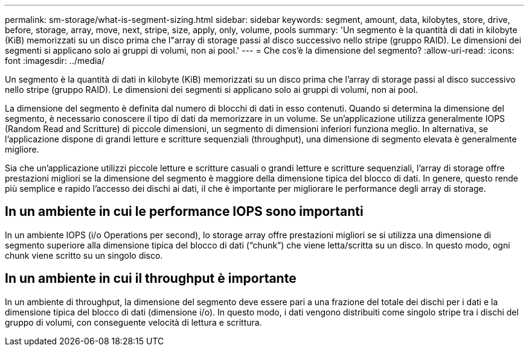 ---
permalink: sm-storage/what-is-segment-sizing.html 
sidebar: sidebar 
keywords: segment, amount, data, kilobytes, store, drive, before, storage, array, move, next, stripe, size, apply, only, volume, pools 
summary: 'Un segmento è la quantità di dati in kilobyte (KiB) memorizzati su un disco prima che l"array di storage passi al disco successivo nello stripe (gruppo RAID). Le dimensioni dei segmenti si applicano solo ai gruppi di volumi, non ai pool.' 
---
= Che cos'è la dimensione del segmento?
:allow-uri-read: 
:icons: font
:imagesdir: ../media/


[role="lead"]
Un segmento è la quantità di dati in kilobyte (KiB) memorizzati su un disco prima che l'array di storage passi al disco successivo nello stripe (gruppo RAID). Le dimensioni dei segmenti si applicano solo ai gruppi di volumi, non ai pool.

La dimensione del segmento è definita dal numero di blocchi di dati in esso contenuti. Quando si determina la dimensione del segmento, è necessario conoscere il tipo di dati da memorizzare in un volume. Se un'applicazione utilizza generalmente IOPS (Random Read and Scritture) di piccole dimensioni, un segmento di dimensioni inferiori funziona meglio. In alternativa, se l'applicazione dispone di grandi letture e scritture sequenziali (throughput), una dimensione di segmento elevata è generalmente migliore.

Sia che un'applicazione utilizzi piccole letture e scritture casuali o grandi letture e scritture sequenziali, l'array di storage offre prestazioni migliori se la dimensione del segmento è maggiore della dimensione tipica del blocco di dati. In genere, questo rende più semplice e rapido l'accesso dei dischi ai dati, il che è importante per migliorare le performance degli array di storage.



== In un ambiente in cui le performance IOPS sono importanti

In un ambiente IOPS (i/o Operations per second), lo storage array offre prestazioni migliori se si utilizza una dimensione di segmento superiore alla dimensione tipica del blocco di dati ("`chunk`") che viene letta/scritta su un disco. In questo modo, ogni chunk viene scritto su un singolo disco.



== In un ambiente in cui il throughput è importante

In un ambiente di throughput, la dimensione del segmento deve essere pari a una frazione del totale dei dischi per i dati e la dimensione tipica del blocco di dati (dimensione i/o). In questo modo, i dati vengono distribuiti come singolo stripe tra i dischi del gruppo di volumi, con conseguente velocità di lettura e scrittura.
